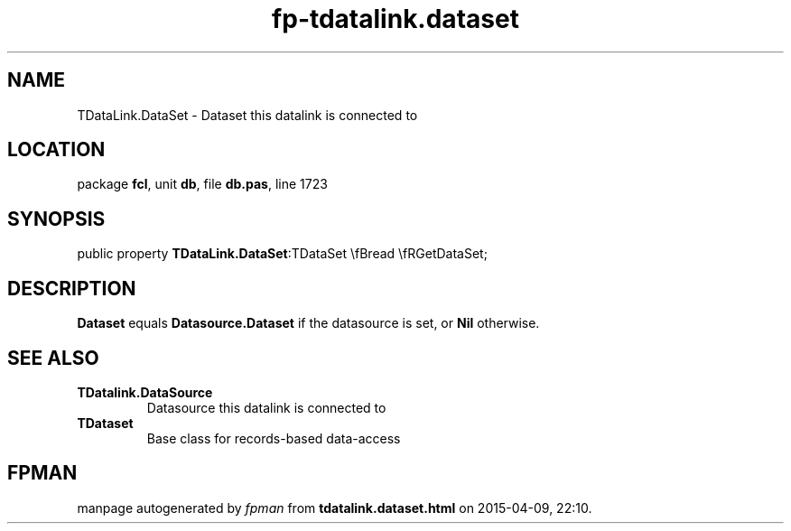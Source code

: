 .\" file autogenerated by fpman
.TH "fp-tdatalink.dataset" 3 "2014-03-14" "fpman" "Free Pascal Programmer's Manual"
.SH NAME
TDataLink.DataSet - Dataset this datalink is connected to
.SH LOCATION
package \fBfcl\fR, unit \fBdb\fR, file \fBdb.pas\fR, line 1723
.SH SYNOPSIS
public property  \fBTDataLink.DataSet\fR:TDataSet \\fBread \\fRGetDataSet;
.SH DESCRIPTION
\fBDataset\fR equals \fBDatasource.Dataset\fR if the datasource is set, or \fBNil\fR otherwise.


.SH SEE ALSO
.TP
.B TDatalink.DataSource
Datasource this datalink is connected to
.TP
.B TDataset
Base class for records-based data-access

.SH FPMAN
manpage autogenerated by \fIfpman\fR from \fBtdatalink.dataset.html\fR on 2015-04-09, 22:10.

